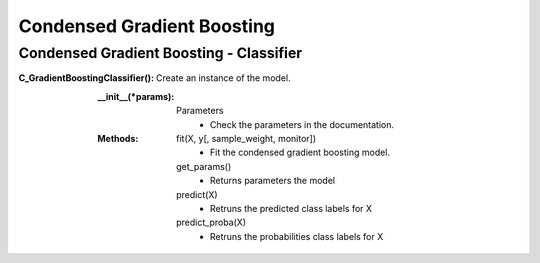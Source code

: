 Condensed Gradient Boosting
==========

Condensed Gradient Boosting - Classifier
-----

:C_GradientBoostingClassifier():

  Create an instance of the model.
  
  :__init__(*params):
    Parameters
      - Check the parameters in the documentation.
      
  :Methods:
	fit(X, y[, sample_weight, monitor])
	    - Fit the condensed gradient boosting model.
	get_params()
	    - Returns parameters the model
	predict(X)
	    - Retruns the predicted class labels for X
	predict_proba(X)
		- Retruns the probabilities class labels for X
     


